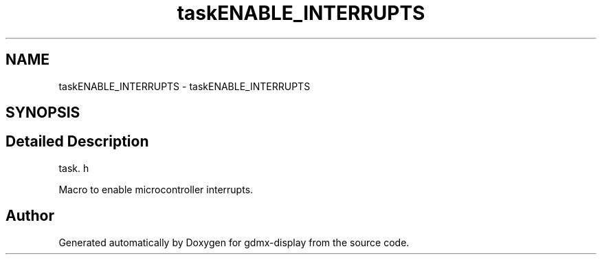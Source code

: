 .TH "taskENABLE_INTERRUPTS" 3 "Mon May 24 2021" "gdmx-display" \" -*- nroff -*-
.ad l
.nh
.SH NAME
taskENABLE_INTERRUPTS \- taskENABLE_INTERRUPTS
.SH SYNOPSIS
.br
.PP
.SH "Detailed Description"
.PP 
task\&. h
.PP
Macro to enable microcontroller interrupts\&. 
.SH "Author"
.PP 
Generated automatically by Doxygen for gdmx-display from the source code\&.
